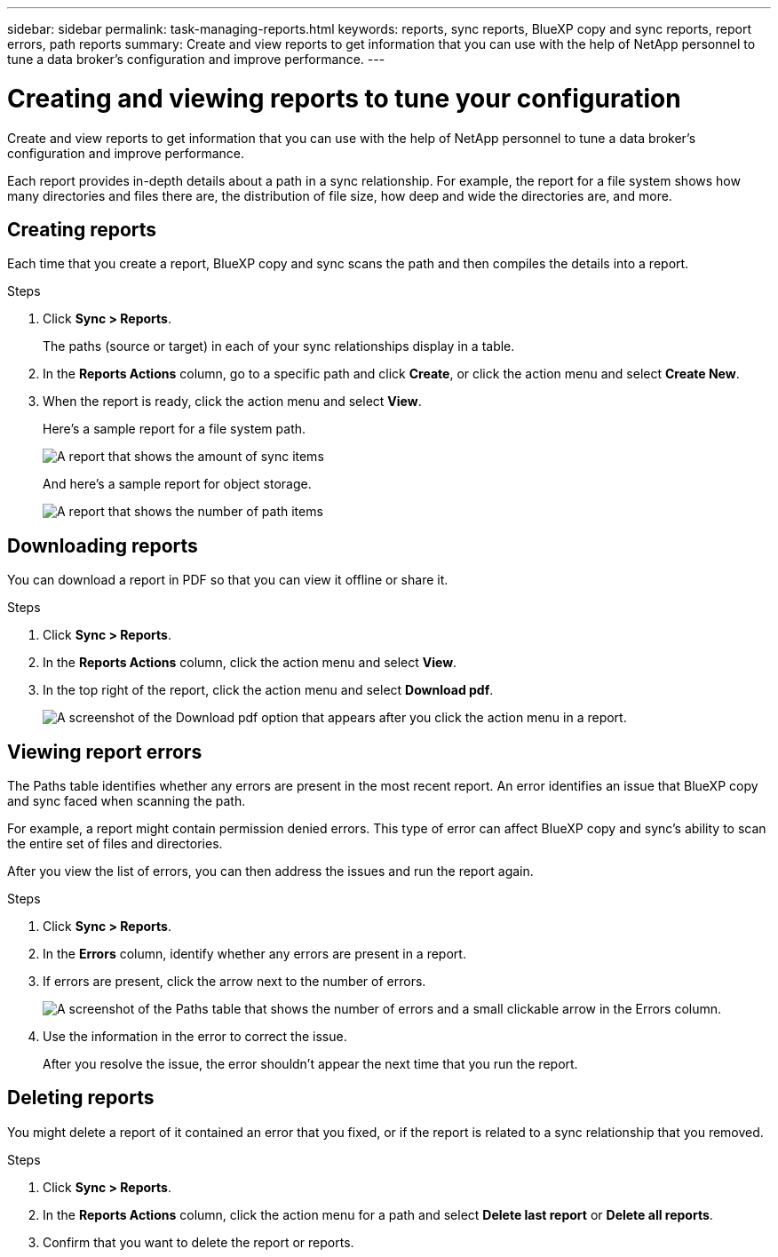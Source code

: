 ---
sidebar: sidebar
permalink: task-managing-reports.html
keywords: reports, sync reports, BlueXP copy and sync reports, report errors, path reports
summary: Create and view reports to get information that you can use with the help of NetApp personnel to tune a data broker’s configuration and improve performance.
---

= Creating and viewing reports to tune your configuration
:toc: macro
:hardbreaks:
:nofooter:
:icons: font
:linkattrs:
:imagesdir: ./media/

[.lead]
Create and view reports to get information that you can use with the help of NetApp personnel to tune a data broker's configuration and improve performance.

Each report provides in-depth details about a path in a sync relationship. For example, the report for a file system shows how many directories and files there are, the distribution of file size, how deep and wide the directories are, and more.

== Creating reports

Each time that you create a report, BlueXP copy and sync scans the path and then compiles the details into a report.

.Steps

. Click *Sync > Reports*.
+
The paths (source or target) in each of your sync relationships display in a table.

. In the *Reports Actions* column, go to a specific path and click *Create*, or click the action menu and select *Create New*.

. When the report is ready, click the action menu and select *View*.
+
Here's a sample report for a file system path.
+
image:screenshot_sync_report.gif[A report that shows the amount of sync items, file size, maximums, access time, change time, and modify time.]
+
And here's a sample report for object storage.
+
image:screenshot_sync_report_object.gif[A report that shows the number of path items, objects size, modify time, and storage class.]

== Downloading reports

You can download a report in PDF so that you can view it offline or share it.

.Steps

. Click *Sync > Reports*.

. In the *Reports Actions* column, click the action menu and select *View*.

. In the top right of the report, click the action menu and select *Download pdf*.
+
image:screenshot-sync-download-report.png[A screenshot of the Download pdf option that appears after you click the action menu in a report.]

== Viewing report errors

The Paths table identifies whether any errors are present in the most recent report. An error identifies an issue that BlueXP copy and sync faced when scanning the path.

For example, a report might contain permission denied errors. This type of error can affect BlueXP copy and sync's ability to scan the entire set of files and directories.

After you view the list of errors, you can then address the issues and run the report again.

.Steps

. Click *Sync > Reports*.

. In the *Errors* column, identify whether any errors are present in a report.

. If errors are present, click the arrow next to the number of errors.
+
image:screenshot_sync_report_errors.gif[A screenshot of the Paths table that shows the number of errors and a small clickable arrow in the Errors column.]

. Use the information in the error to correct the issue.
+
After you resolve the issue, the error shouldn't appear the next time that you run the report.

== Deleting reports

You might delete a report of it contained an error that you fixed, or if the report is related to a sync relationship that you removed.

.Steps

. Click *Sync > Reports*.

. In the *Reports Actions* column, click the action menu for a path and select *Delete last report* or *Delete all reports*.

. Confirm that you want to delete the report or reports.
